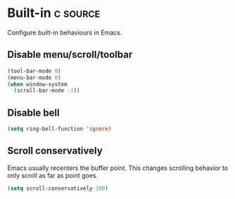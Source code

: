 * Built-in :c:source:
Configure built-in behaviours in Emacs.
** Disable menu/scroll/toolbar
#+BEGIN_SRC emacs-lisp
  (tool-bar-mode 0)
  (menu-bar-mode 0)
  (when window-system
    (scroll-bar-mode -1))
#+END_SRC
** Disable bell
#+BEGIN_SRC emacs-lisp
  (setq ring-bell-function 'ignore)
#+END_SRC
** Scroll conservatively
Emacs usually recenters the buffer point. This changes scrolling behavior to
only scroll as far as point goes.

#+BEGIN_SRC emacs-lisp
  (setq scroll-conservatively 100)
#+END_SRC
